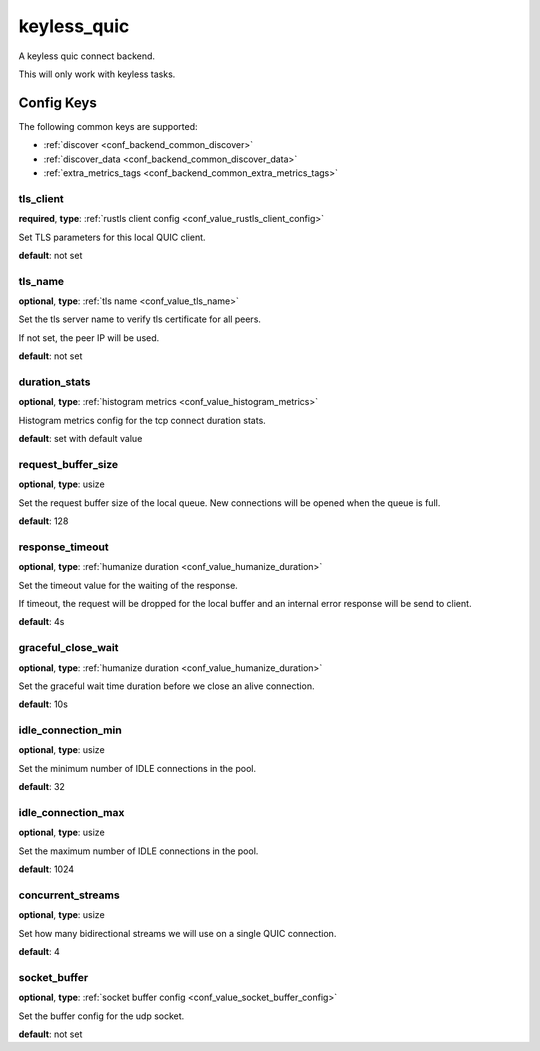 .. _configuration_backend_keyless_quic:

************
keyless_quic
************

A keyless quic connect backend.

This will only work with keyless tasks.

Config Keys
===========

The following common keys are supported:

* :ref:`discover <conf_backend_common_discover>`
* :ref:`discover_data <conf_backend_common_discover_data>`
* :ref:`extra_metrics_tags <conf_backend_common_extra_metrics_tags>`

tls_client
----------

**required**, **type**: :ref:`rustls client config <conf_value_rustls_client_config>`

Set TLS parameters for this local QUIC client.

**default**: not set

tls_name
--------

**optional**, **type**: :ref:`tls name <conf_value_tls_name>`

Set the tls server name to verify tls certificate for all peers.

If not set, the peer IP will be used.

**default**: not set

duration_stats
--------------

**optional**, **type**: :ref:`histogram metrics <conf_value_histogram_metrics>`

Histogram metrics config for the tcp connect duration stats.

**default**: set with default value

request_buffer_size
-------------------

**optional**, **type**: usize

Set the request buffer size of the local queue. New connections will be opened when the queue is full.

**default**: 128

response_timeout
----------------

**optional**, **type**: :ref:`humanize duration <conf_value_humanize_duration>`

Set the timeout value for the waiting of the response.

If timeout, the request will be dropped for the local buffer and an internal error response will be send to client.

**default**: 4s

graceful_close_wait
-------------------

**optional**, **type**: :ref:`humanize duration <conf_value_humanize_duration>`

Set the graceful wait time duration before we close an alive connection.

**default**: 10s

idle_connection_min
-------------------

**optional**, **type**: usize

Set the minimum number of IDLE connections in the pool.

**default**: 32

idle_connection_max
-------------------

**optional**, **type**: usize

Set the maximum number of IDLE connections in the pool.

**default**: 1024

concurrent_streams
------------------

**optional**, **type**: usize

Set how many bidirectional streams we will use on a single QUIC connection.

**default**: 4

socket_buffer
-------------

**optional**, **type**: :ref:`socket buffer config <conf_value_socket_buffer_config>`

Set the buffer config for the udp socket.

**default**: not set
